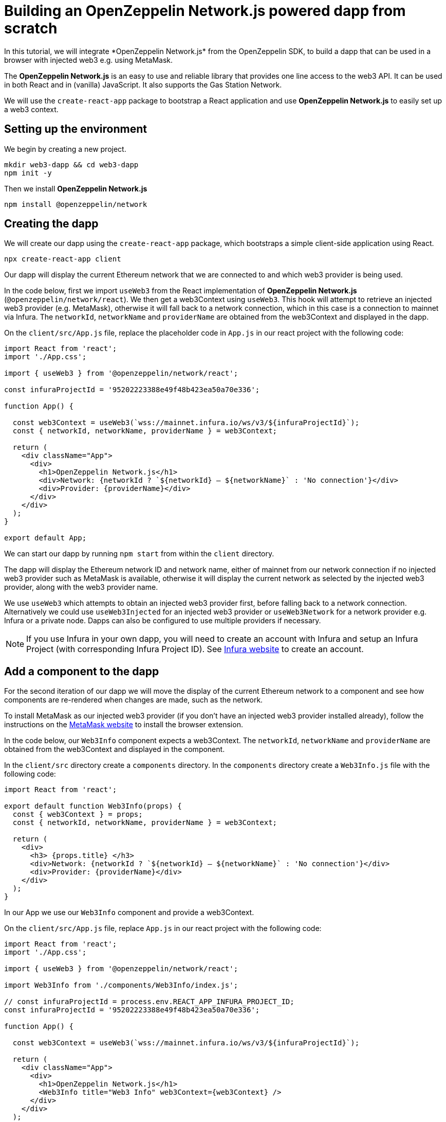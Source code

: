 = Building an OpenZeppelin Network.js powered dapp from scratch
In this tutorial, we will integrate *OpenZeppelin Network.js* from the OpenZeppelin SDK, to build a dapp that can be used in a browser with injected web3 e.g. using MetaMask. 

The *OpenZeppelin Network.js* is an easy to use and reliable library that provides one line access to the web3 API.  It can be used in both React and in (vanilla) JavaScript.  It also supports the Gas Station Network.

We will use the `create-react-app` package to bootstrap a React application and use *OpenZeppelin Network.js* to easily set up a web3 context. 

== Setting up the environment
We begin by creating a new project.

[source,console]
----
mkdir web3-dapp && cd web3-dapp
npm init -y
----

Then we install *OpenZeppelin Network.js*
[source,console]
----
npm install @openzeppelin/network
----

== Creating the dapp
We will create our dapp using the `create-react-app` package, which bootstraps a simple client-side application using React.

[source,console]
----
npx create-react-app client
----

Our dapp will display the current Ethereum network that we are connected to and which web3 provider is being used.

In the code below, first we import `useWeb3` from the React implementation of *OpenZeppelin Network.js* (`@openzeppelin/network/react`).
We then get a web3Context using `useWeb3`. This hook will attempt to retrieve an injected web3 provider (e.g. MetaMask), otherwise it will fall back to a network connection, which in this case is a connection to mainnet via Infura.
The `networkId`, `networkName` and `providerName` are obtained from the web3Context and displayed in the dapp.

On the `client/src/App.js` file, replace the placeholder code in `App.js` in our react project with the following code:
[source,js]
----
import React from 'react';
import './App.css';

import { useWeb3 } from '@openzeppelin/network/react';

const infuraProjectId = '95202223388e49f48b423ea50a70e336';

function App() {

  const web3Context = useWeb3(`wss://mainnet.infura.io/ws/v3/${infuraProjectId}`);
  const { networkId, networkName, providerName } = web3Context;

  return (
    <div className="App">
      <div>
        <h1>OpenZeppelin Network.js</h1>
        <div>Network: {networkId ? `${networkId} – ${networkName}` : 'No connection'}</div>
        <div>Provider: {providerName}</div>
      </div>
    </div>
  );
}

export default App;
----

We can start our dapp by running `npm start` from within the `client` directory. 

The dapp will display the Ethereum network ID and network name, either of mainnet from our network connection if no injected web3 provider such as MetaMask is available, otherwise it will display the current network as selected by the injected web3 provider, along with the web3 provider name.

We use `useWeb3` which attempts to obtain an injected web3 provider first, before falling back to a network connection.  Alternatively we could use `useWeb3Injected` for an injected web3 provider or `useWeb3Network` for a network provider e.g. Infura or a private node.  Dapps can also be configured to use multiple providers if necessary.

NOTE: If you use Infura in your own dapp, you will need to create an account with Infura and setup an Infura Project (with corresponding Infura Project ID).  See https://infura.io[Infura website] to create an account.

== Add a component to the dapp
For the second iteration of our dapp we will move the display of the current Ethereum network to a component and see how components are re-rendered when changes are made, such as the network.

To install MetaMask as our injected web3 provider (if you don't have an injected web3 provider installed already), follow the instructions on the https://metamask.io[MetaMask website] to install the browser extension.

In the code below, our `Web3Info` component expects a web3Context.  The `networkId`, `networkName` and `providerName` are obtained from the web3Context and displayed in the component.

In the `client/src` directory create a `components` directory. In the `components` directory create a `Web3Info.js` file  with the following code:
[source,js]
----
import React from 'react';

export default function Web3Info(props) {
  const { web3Context } = props;
  const { networkId, networkName, providerName } = web3Context;

  return (
    <div>
      <h3> {props.title} </h3>
      <div>Network: {networkId ? `${networkId} – ${networkName}` : 'No connection'}</div>
      <div>Provider: {providerName}</div>
    </div>
  );
}
----

In our App we use our `Web3Info` component and provide a web3Context.

On the `client/src/App.js` file, replace `App.js` in our react project with the following code:

[source,js]
----
import React from 'react';
import './App.css';

import { useWeb3 } from '@openzeppelin/network/react';

import Web3Info from './components/Web3Info/index.js';

// const infuraProjectId = process.env.REACT_APP_INFURA_PROJECT_ID;
const infuraProjectId = '95202223388e49f48b423ea50a70e336';

function App() {

  const web3Context = useWeb3(`wss://mainnet.infura.io/ws/v3/${infuraProjectId}`);

  return (
    <div className="App">
      <div>
        <h1>OpenZeppelin Network.js</h1>
        <Web3Info title="Web3 Info" web3Context={web3Context} />
      </div>
    </div>
  );
}

export default App;
----

Start our dapp again by running `npm start` from within the `client` directory. 

*OpenZeppelin Network.js* re-renders React components on changes such as account, network, and connection.

Try changing networks in MetaMask and *OpenZeppelin Network.js* will cause the component to update with the network ID and network name.  

== Add request access to injected web3 to the dapp
For the third iteration of our dapp we will add a mechanism request to access injected web3 and once the user has connected will display the address of the users account.

NOTE: Best practice is to wait to request injected web3 access until a user wants to perform an action that they can only do with injected web3.  See https://github.com/ethereum/EIPs/blob/master/EIPS/eip-1102.md[EIP-1102] for details.
Remember dapps can be configured to use multiple web3 providers such as a network provider if necessary.

In the code below, we get `accounts` from the web3Context and if available the users account is displayed in the dapp.
If `accounts` are not available we display a button for the user to request access to injected web3.  When pressed, the `requestAuth` function in web3Context is called and the injected web3 provider can display a dialog to the user requesting access.
We also use react functionality, `useCallback` to setup the callback for request access.

On the Web3Info components `/Web3Info/index.js` file, replace `index.js` with the following code:

[source,js]
----
import React, { useCallback } from 'react';

export default function Web3Info(props) {
  const { web3Context } = props;
  const { networkId, networkName, accounts, providerName } = web3Context;

  const requestAuth = async web3Context => {
    try {
      await web3Context.requestAuth();
    } catch (e) {
      console.error(e);
    }
  };

  const buttonStyle = {
    color: 'blue',
    cursor: 'pointer',
  };

  const requestAccess = useCallback(() => requestAuth(web3Context), []);

  return (
    <div>
      <h3> {props.title} </h3>
      <div>Network: {networkId ? `${networkId} – ${networkName}` : 'No connection'}</div>
      <div>Your address: {accounts && accounts.length ? accounts[0] : 'Unknown'}</div>
      <div>Provider: {providerName}</div>
      {accounts && accounts.length ? (
        <div>Accounts & Signing Status: Access Granted</div>
      ) : !!networkId && providerName !== 'infura' ? (
        <div>
          <br />
          <div style={buttonStyle} onClick={requestAccess}>Request Access</div>
        </div>
      ) : (
        <div></div>
      )}
    </div>
  );
}
----

Start our dapp again by running `npm start` from within the `client` directory. 

Once the dapp is loaded in the browser, press `Request Access` to request access to injected web3 and then accept the request (in MetaMask press the Connect button).  The users address will then be displayed.
To restart the process, in MetaMask you can logout and the user will need to request access again.

== Add account balance to the dapp
For the final iteration of our dapp we will add to our component to display the account balance.

In the code below, we get the `lib` from the web3Context which is an initialized instance of `web3.js`.  We use `lib` (web3.js) to `getBalance` of the account and to convert `fromWei` to ether units.
We also use react functionality, `useState` to track the state of the account balance and `useEffect` to get the balance if `accounts` or `networkId` change.

On the components `/Web3Info/index.js` file, replace `index.js` in our react project with the following code:
[source,js]
----
import React, { useState, useEffect, useCallback } from 'react';

export default function Web3Info(props) {
  const { web3Context } = props;
  const { networkId, networkName, accounts, providerName, lib } = web3Context;

  const [balance, setBalance] = useState(0);

  const getBalance = useCallback(async () => {
    let balance =
      accounts && accounts.length > 0 ? lib.utils.fromWei(await lib.eth.getBalance(accounts[0]), 'ether') : 'Unknown';
    setBalance(balance);
  }, [accounts, lib.eth, lib.utils]);

  useEffect(() => {
    getBalance();
  }, [accounts, getBalance, networkId]);

  const requestAuth = async web3Context => {
    try {
      await web3Context.requestAuth();
    } catch (e) {
      console.error(e);
    }
  };

  const buttonStyle = {
    color: 'blue',
    cursor: 'pointer',
  };

  const requestAccess = useCallback(() => requestAuth(web3Context), []);

  return (
    <div>
      <h3> {props.title} </h3>
      <div>Network: {networkId ? `${networkId} – ${networkName}` : 'No connection'}</div>
      <div>Your address: {accounts && accounts.length ? accounts[0] : 'Unknown'}</div>
      <div>Your ETH balance: {balance}</div>
      <div>Provider: {providerName}</div>
      {accounts && accounts.length ? (
        <div>Accounts & Signing Status: Access Granted</div>
      ) : !!networkId && providerName !== 'infura' ? (
        <div>
          <br />
          <div style={buttonStyle} onClick={requestAccess}>Request Access</div>
        </div>
      ) : (
        <div></div>
      )}
    </div>
  );
}
----

Start our dapp again by running `npm start` from within the `client` directory. 

The dapp now displays the account balance.

== Gas Station Network
*OpenZeppelin Network.js* can be used with the Gas Station Network (GSN).  The example below uses a network provider (Infura), and generates an ephemeral key for signing relay requests to the GSN.
[source,js]
----
const web3Context = useWeb3Network(`wss://rinkeby.infura.io/ws/v3/${infuraProjectId}`, { 
  gsn: { signKey: useEphemeralKey() } 
});
----

To get started quickly with *OpenZeppelin Network.js* and the Gas Station Network you can use the https://docs.openzeppelin.com/starter-kits/2.3/gsnkit[OpenZeppelin GSN Starter Kit].

To unpack the starter kit, run the following inside an empty project directory and follow the instructions.

[source,console]
----
openzeppelin unpack @openzeppelin/starter-kit-gsn
----

== (vanilla) JavaScript and non-React frameworks
*OpenZeppelin Network.js* can be used with (vanilla) JavaScript and non-React frameworks.  Please note that the import is `@openzeppelin/network` rather than `@openzeppelin/network/react` and `fromInjected` rather than `useWeb3Injected`.

[source,js]
----
import { fromInjected, fromConnection } from '@openzeppelin/network';

const web3Context = await fromInjected();

function updateNetwork(networkId, networkName) {}
function updateAccounts(accounts) {}
function updateConnection(connected) {}

web3Context.on(Web3Context.NetworkIdChangedEventName, updateNetwork);
web3Context.on(Web3Context.AccountsChangedEventName, updateAccounts);
web3Context.on(Web3Context.ConnectionChangedEventName, updateConnection);
----
